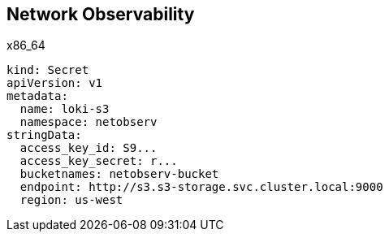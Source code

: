 == Network Observability

.x86_64
----
kind: Secret
apiVersion: v1
metadata:
  name: loki-s3
  namespace: netobserv
stringData:
  access_key_id: S9...
  access_key_secret: r...
  bucketnames: netobserv-bucket
  endpoint: http://s3.s3-storage.svc.cluster.local:9000
  region: us-west
----